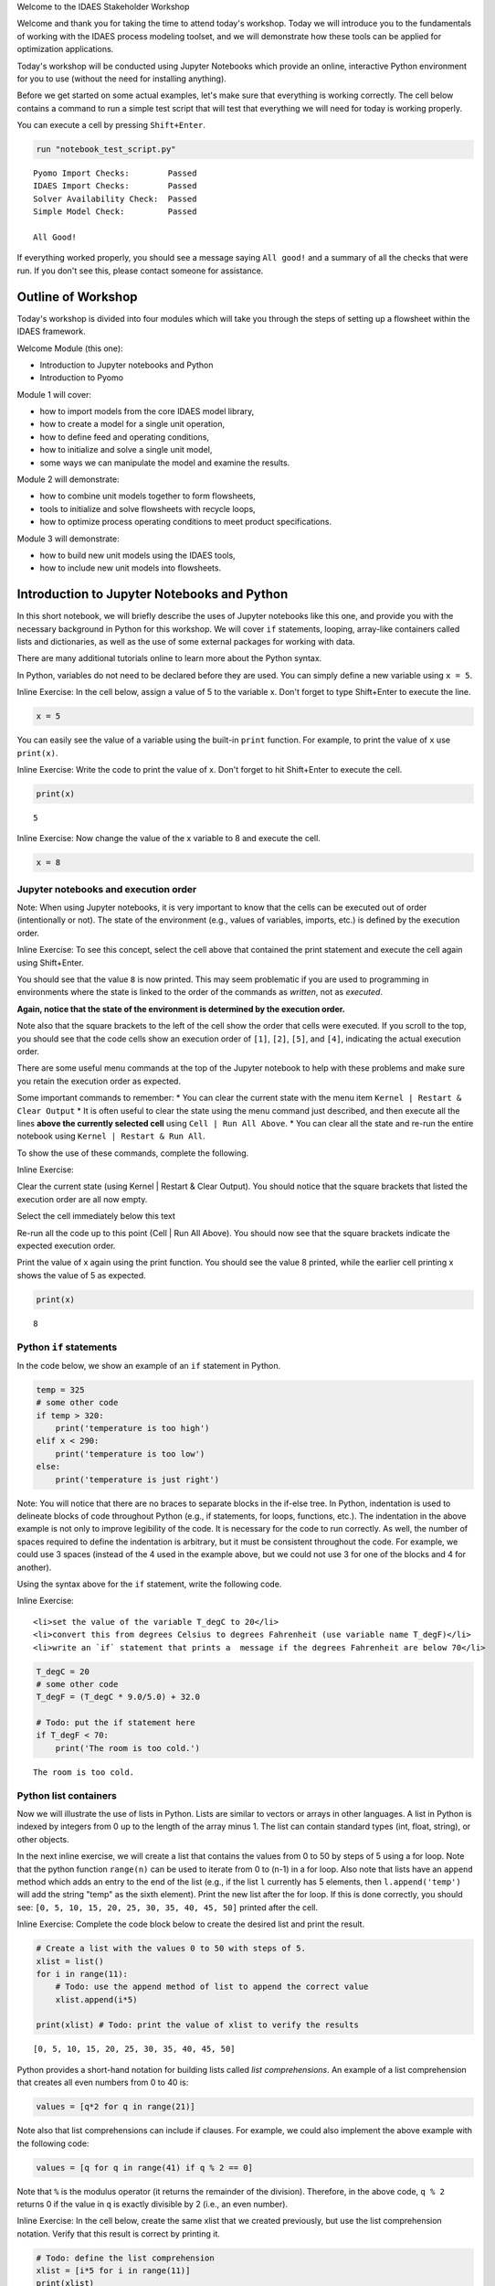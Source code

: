 .. raw:: html

   <h1>

.. raw:: html

   <center>

Welcome to the IDAES Stakeholder Workshop

.. raw:: html

   </center>

.. raw:: html

   </h1>

Welcome and thank you for taking the time to attend today's workshop.
Today we will introduce you to the fundamentals of working with the
IDAES process modeling toolset, and we will demonstrate how these tools
can be applied for optimization applications.

Today's workshop will be conducted using Jupyter Notebooks which provide
an online, interactive Python environment for you to use (without the
need for installing anything).

Before we get started on some actual examples, let's make sure that
everything is working correctly. The cell below contains a command to
run a simple test script that will test that everything we will need for
today is working properly.

You can execute a cell by pressing ``Shift+Enter``.

.. code:: ipython3

    run "notebook_test_script.py"


.. parsed-literal::

    Pyomo Import Checks:        Passed
    IDAES Import Checks:        Passed
    Solver Availability Check:  Passed
    Simple Model Check:         Passed
    
    All Good!


If everything worked properly, you should see a message saying
``All good!`` and a summary of all the checks that were run. If you
don't see this, please contact someone for assistance.

Outline of Workshop
-------------------

Today's workshop is divided into four modules which will take you
through the steps of setting up a flowsheet within the IDAES framework.

Welcome Module (this one):

-  Introduction to Jupyter notebooks and Python
-  Introduction to Pyomo

Module 1 will cover:

-  how to import models from the core IDAES model library,
-  how to create a model for a single unit operation,
-  how to define feed and operating conditions,
-  how to initialize and solve a single unit model,
-  some ways we can manipulate the model and examine the results.

Module 2 will demonstrate:

-  how to combine unit models together to form flowsheets,
-  tools to initialize and solve flowsheets with recycle loops,
-  how to optimize process operating conditions to meet product
   specifications.

Module 3 will demonstrate:

-  how to build new unit models using the IDAES tools,
-  how to include new unit models into flowsheets.

Introduction to Jupyter Notebooks and Python
--------------------------------------------

In this short notebook, we will briefly describe the uses of Jupyter
notebooks like this one, and provide you with the necessary background
in Python for this workshop. We will cover ``if`` statements, looping,
array-like containers called lists and dictionaries, as well as the use
of some external packages for working with data.

There are many additional tutorials online to learn more about the
Python syntax.

In Python, variables do not need to be declared before they are used.
You can simply define a new variable using ``x = 5``.

.. raw:: html

   <div class="alert alert-block alert-info">

Inline Exercise: In the cell below, assign a value of 5 to the variable
x. Don't forget to type Shift+Enter to execute the line.

.. raw:: html

   </div>

.. code:: ipython3

    x = 5

You can easily see the value of a variable using the built-in ``print``
function. For example, to print the value of ``x`` use ``print(x)``.

.. raw:: html

   <div class="alert alert-block alert-info">

Inline Exercise: Write the code to print the value of x. Don't forget to
hit Shift+Enter to execute the cell.

.. raw:: html

   </div>

.. code:: ipython3

    print(x)


.. parsed-literal::

    5


.. raw:: html

   <div class="alert alert-block alert-info">

Inline Exercise: Now change the value of the x variable to 8 and execute
the cell.

.. raw:: html

   </div>

.. code:: ipython3

    x = 8

Jupyter notebooks and execution order
~~~~~~~~~~~~~~~~~~~~~~~~~~~~~~~~~~~~~

.. raw:: html

   <div class="alert alert-block alert-warning">

Note: When using Jupyter notebooks, it is very important to know that
the cells can be executed out of order (intentionally or not). The state
of the environment (e.g., values of variables, imports, etc.) is defined
by the execution order.

.. raw:: html

   </div>

.. raw:: html

   <div class="alert alert-block alert-info">

Inline Exercise: To see this concept, select the cell above that
contained the print statement and execute the cell again using
Shift+Enter.

.. raw:: html

   </div>

You should see that the value ``8`` is now printed. This may seem
problematic if you are used to programming in environments where the
state is linked to the order of the commands as *written*, not as
*executed*.

**Again, notice that the state of the environment is determined by the
execution order.**

Note also that the square brackets to the left of the cell show the
order that cells were executed. If you scroll to the top, you should see
that the code cells show an execution order of ``[1]``, ``[2]``,
``[5]``, and ``[4]``, indicating the actual execution order.

There are some useful menu commands at the top of the Jupyter notebook
to help with these problems and make sure you retain the execution order
as expected.

Some important commands to remember: \* You can clear the current state
with the menu item ``Kernel | Restart & Clear Output`` \* It is often
useful to clear the state using the menu command just described, and
then execute all the lines **above the currently selected cell** using
``Cell | Run All Above``. \* You can clear all the state and re-run the
entire notebook using ``Kernel | Restart & Run All``.

To show the use of these commands, complete the following.

.. raw:: html

   <div class="alert alert-block alert-info">

Inline Exercise:

.. raw:: html

   <ul>

.. raw:: html

   <li>

Clear the current state (using Kernel \| Restart & Clear Output). You
should notice that the square brackets that listed the execution order
are all now empty.

.. raw:: html

   </li>

.. raw:: html

   <li>

Select the cell immediately below this text

.. raw:: html

   <li>

Re-run all the code up to this point (Cell \| Run All Above). You should
now see that the square brackets indicate the expected execution order.

.. raw:: html

   </li>

.. raw:: html

   <li>

Print the value of x again using the print function. You should see the
value 8 printed, while the earlier cell printing x shows the value of 5
as expected.

.. raw:: html

   </li>

.. raw:: html

   </ul>

.. raw:: html

   </div>

.. code:: ipython3

    print(x)


.. parsed-literal::

    8


Python ``if`` statements
~~~~~~~~~~~~~~~~~~~~~~~~

In the code below, we show an example of an ``if`` statement in Python.

.. code:: python

    temp = 325
    # some other code
    if temp > 320:
        print('temperature is too high')
    elif x < 290:
        print('temperature is too low')
    else:
        print('temperature is just right')

.. raw:: html

   <div class="alert alert-block alert-warning">

Note: You will notice that there are no braces to separate blocks in the
if-else tree. In Python, indentation is used to delineate blocks of code
throughout Python (e.g., if statements, for loops, functions, etc.). The
indentation in the above example is not only to improve legibility of
the code. It is necessary for the code to run correctly. As well, the
number of spaces required to define the indentation is arbitrary, but it
must be consistent throughout the code. For example, we could use 3
spaces (instead of the 4 used in the example above, but we could not use
3 for one of the blocks and 4 for another).

.. raw:: html

   </div>

Using the syntax above for the ``if`` statement, write the following
code.

.. raw:: html

   <div class="alert alert-block alert-info">

Inline Exercise:

.. raw:: html

   <ul>

::

    <li>set the value of the variable T_degC to 20</li>
    <li>convert this from degrees Celsius to degrees Fahrenheit (use variable name T_degF)</li>
    <li>write an `if` statement that prints a  message if the degrees Fahrenheit are below 70</li>

.. raw:: html

   </ul>

.. raw:: html

   </div>

.. code:: ipython3

    T_degC = 20
    # some other code
    T_degF = (T_degC * 9.0/5.0) + 32.0
    
    # Todo: put the if statement here
    if T_degF < 70:
        print('The room is too cold.')


.. parsed-literal::

    The room is too cold.


Python list containers
~~~~~~~~~~~~~~~~~~~~~~

Now we will illustrate the use of lists in Python. Lists are similar to
vectors or arrays in other languages. A list in Python is indexed by
integers from 0 up to the length of the array minus 1. The list can
contain standard types (int, float, string), or other objects.

In the next inline exercise, we will create a list that contains the
values from 0 to 50 by steps of 5 using a for loop. Note that the python
function ``range(n)`` can be used to iterate from 0 to (n-1) in a for
loop. Also note that lists have an ``append`` method which adds an entry
to the end of the list (e.g., if the list ``l`` currently has 5
elements, then ``l.append('temp')`` will add the string "temp" as the
sixth element). Print the new list after the for loop. If this is done
correctly, you should see:
``[0, 5, 10, 15, 20, 25, 30, 35, 40, 45, 50]`` printed after the cell.

.. raw:: html

   <div class="alert alert-block alert-info">

Inline Exercise: Complete the code block below to create the desired
list and print the result.

.. raw:: html

   </div>

.. code:: ipython3

    # Create a list with the values 0 to 50 with steps of 5.
    xlist = list()
    for i in range(11):
        # Todo: use the append method of list to append the correct value
        xlist.append(i*5)
    
    print(xlist) # Todo: print the value of xlist to verify the results


.. parsed-literal::

    [0, 5, 10, 15, 20, 25, 30, 35, 40, 45, 50]


Python provides a short-hand notation for building lists called *list
comprehensions*. An example of a list comprehension that creates all
even numbers from 0 to 40 is:

.. code:: python

    values = [q*2 for q in range(21)]

Note also that list comprehensions can include if clauses. For example,
we could also implement the above example with the following code:

.. code:: python

    values = [q for q in range(41) if q % 2 == 0]

Note that ``%`` is the modulus operator (it returns the remainder of the
division). Therefore, in the above code, ``q % 2`` returns 0 if the
value in ``q`` is exactly divisible by 2 (i.e., an even number).

.. raw:: html

   <div class="alert alert-block alert-info">

Inline Exercise: In the cell below, create the same xlist that we
created previously, but use the list comprehension notation. Verify that
this result is correct by printing it.

.. raw:: html

   </div>

.. code:: ipython3

    # Todo: define the list comprehension
    xlist = [i*5 for i in range(11)] 
    print(xlist)


.. parsed-literal::

    [0, 5, 10, 15, 20, 25, 30, 35, 40, 45, 50]


You can easily check the length of a list using the python ``len(l)``
function.

.. raw:: html

   <div class="alert alert-block alert-info">

Inline Exercise: Print the length of ``xlist``. It should be 11.

.. raw:: html

   </div>

.. code:: ipython3

    print(len(xlist)) # Todo: print the len of the list


.. parsed-literal::

    11


If you have a list of values or objects, it is easy to iterate through
that list in a for loop. In the next inline exercise, we will create
another list, ``ylist`` where each of the values is equal to the
corresponding value in ``xlist`` squared. That is, :math:`y_i = x_i^2`.

.. raw:: html

   <div class="alert alert-block alert-info">

Inline Exercise: Modify the code below to create ylist as described
above. Print the values in ylist to check the result.

.. raw:: html

   </div>

.. code:: ipython3

    ylist = list()
    
    # Todo: define the for loop to add elements to ylist using the values in xlist
    for x in xlist:
        ylist.append(x**2)
    
    print(ylist)


.. parsed-literal::

    [0, 25, 100, 225, 400, 625, 900, 1225, 1600, 2025, 2500]


This same task could have been done with a list comprehension (using
much less code).

.. raw:: html

   <div class="alert alert-block alert-info">

Inline Exercise: Write the list comprehension to compute the values of
ylist. Print the values in ylist to check the result.

.. raw:: html

   </div>

.. code:: ipython3

    # Todo: create ylist using a list comprehension and print the result
    ylist = [x**2 for x in xlist]
    print(ylist)


.. parsed-literal::

    [0, 25, 100, 225, 400, 625, 900, 1225, 1600, 2025, 2500]


Python dictionary containers
~~~~~~~~~~~~~~~~~~~~~~~~~~~~

Another valuable data structure in Python are *dictionaries*.
Dictionaries are an associative array; that is, a map from keys to
values or objects. The keys can be *almost* anything, including floats,
integers, and strings. The code below shows an example of creating a
dictionary (here, to store the areas of some of the states).

.. raw:: html

   <div class="alert alert-block alert-info">

Inline Exercise: Execute the lines below to see the areas dictionary.

.. raw:: html

   </div>

.. code:: ipython3

    areas = dict()
    areas['South Dakota'] = 199742               
    areas['Oklahoma'] = 181035
    print(areas)


.. parsed-literal::

    {'South Dakota': 199742, 'Oklahoma': 181035}


Dictionaries can contain mixed types (i.e., it is valid to add
``areas['Texas'] = 'Really big!'``) but this may lead to unpredictable
behavior if the different types are unexpected in other parts of the
code.

You can loop through dictionaries in different ways. For example,

.. code:: python

    d = {'A': 2, 'B': 4, 'D': 16}
    for k in d.keys():
        # loop through the keys in the dictionary
        # access the value with d[k]
        print('key=', k, 'value=', d[k])
        
    for v in d.values():
        # loop through the values in the dictionary, ignoring the keys
        print('value=', v)
        
    for k,v in d.items():
        # loop through the entries in the dictionary, retrieving both
        # the key and the value
        print('key=', k, 'value=', v)

.. raw:: html

   <div class="alert alert-block alert-info">

Inline Exercise: The areas listed above for the two states are in square
kilometers. Modify the loop below to create a new dictionary that
contains the areas in square miles. Print the new dictionary to verify
the correct behavior. Note that 1 kilometer is equal to 0.62137 miles.

.. raw:: html

   </div>

.. code:: ipython3

    areas_mi = dict()
    for state_name, area in areas.items():
        # Todo: convert the area to sq. mi and assign to the areas_mi dict.
        areas_mi[state_name] = area*(0.62137**2)
    print(areas_mi)


.. parsed-literal::

    {'South Dakota': 77120.5214053598, 'Oklahoma': 69897.7360425915}


Python also supports dictionary comprehensions much like list
comprehensions. For example:

.. code:: python

    d = {'A': 2, 'B': 4, 'D': 16}
    d2 = {k:v**2 for k,v in d.items()}

.. raw:: html

   <div class="alert alert-block alert-info">

Inline Exercise: Redo the conversion from square kilometers to square
miles using a dictionary comprehension.

.. raw:: html

   </div>

.. code:: ipython3

    # Todo: define areas_mi using a dictionary comprehension and print the result
    areas_mi = {k:v*(0.62137**2) for k,v in areas.items()}
    print(areas_mi)


.. parsed-literal::

    {'South Dakota': 77120.5214053598, 'Oklahoma': 69897.7360425915}


Matplotlib for generating figures
~~~~~~~~~~~~~~~~~~~~~~~~~~~~~~~~~

We will now briefly explore the use of the ``matplotlib`` package to
generate figures. Before we do this, we will introduce some other
helpful tools.

Another effective way to create a list of evenly spaced numbers (e.g.,
for plotting or other computation) is to use the ``linspace`` function
from the ``numpy`` package (more information
`here <https://www.numpy.org/devdocs/>`__). Let's import the ``numpy``
package and use linspace function to create a list of 15 evenly spaced
intervals (that is, 16 points) from 0 to 50 and store this in ``xlist``.
We will also create the ``ylist`` that corresponds to the square of the
values in ``xlist``. Note, we must first import the ``numpy`` package.

.. raw:: html

   <div class="alert alert-block alert-info">

Inline Exercise: Execute the next two cells to see the output.

.. raw:: html

   </div>

.. code:: ipython3

    import numpy as np

.. code:: ipython3

    xlist = list(np.linspace(0,50,16))
    ylist = [x**2 for x in xlist]
    print(xlist)
    print(ylist)


.. parsed-literal::

    [0.0, 3.3333333333333335, 6.666666666666667, 10.0, 13.333333333333334, 16.666666666666668, 20.0, 23.333333333333336, 26.666666666666668, 30.0, 33.333333333333336, 36.66666666666667, 40.0, 43.333333333333336, 46.66666666666667, 50.0]
    [0.0, 11.111111111111112, 44.44444444444445, 100.0, 177.7777777777778, 277.7777777777778, 400.0, 544.4444444444446, 711.1111111111112, 900.0, 1111.1111111111113, 1344.4444444444448, 1600.0, 1877.777777777778, 2177.7777777777783, 2500.0]


This printed output is not a very effective way to communicate these
results. Let's use matplotlib to create a figure of x versus y. A full
treatment of the ``matplotlib`` package is beyond the scope of this
tutorial, and further documentation can be found
`here <https://matplotlib.org/>`__. For now, we will import the plotting
capability and show how to generate a straightforward figure. You can
consult the documentation for matplotlib for further details.

.. raw:: html

   <div class="alert alert-block alert-info">

Inline Exercise: Execute the next two cells to see the output.

.. raw:: html

   </div>

.. code:: ipython3

    import matplotlib.pyplot as plt

.. code:: ipython3

    plt.plot(xlist, ylist)
    plt.title('Embedded x vs y figure')
    plt.xlabel('x')
    plt.ylabel('y')
    plt.legend(['data'])
    plt.show()



.. image:: output_37_0.png


Next, we will use what you have learned so far to create a plot of
``sin(x)`` for ``x`` from 0 to :math:`2 \pi` with 100 points. Note, you
can get the ``sin`` function and the value for :math:`\pi` from the
``math`` package.

.. raw:: html

   <div class="alert alert-block alert-info">

Inline Exercise: Execute the import statement in the next cell, and then
complete the missing code in the following cell to create the figure
discussed above.

.. raw:: html

   </div>

.. code:: ipython3

    import math

.. code:: ipython3

    x = list(np.linspace(0,2*math.pi, 100))
    
    # Todo: create the list for y
    y = [math.sin(xv) for xv in x] 
    
    # Todo: Generate the figure
    plt.plot(x, y)
    plt.title('Trig: sin function')
    plt.xlabel('x in radians')
    plt.ylabel('sin(x)')
    plt.show()



.. image:: output_40_0.png


Importing and exporting data using Pandas
~~~~~~~~~~~~~~~~~~~~~~~~~~~~~~~~~~~~~~~~~

Often, it is useful to output the data in a general format so it can be
imported into other tools or presented in a familiar application. Python
makes this easy with many great packages already available. The next
code shows how to use the ``pandas`` package to create a dataframe and
export the data to a csv file that we can import to excel. You could
also consult `pandas
documentation <http://pandas.pydata.org/pandas-docs/stable/>`__ to see
how to export the data directly to excel.

.. raw:: html

   <div class="alert alert-block alert-info">

Inline Exercise: Execute the code below that shows how to import some
data into a DataFrame from the Pandas package and then export this data
to a csv file.

.. raw:: html

   </div>

.. code:: ipython3

    import pandas as pd
    df_sin = pd.DataFrame({'x': x, 'sin(x) (radians)': y})
    print(df_sin)
    df_sin.to_csv('sin_data.csv')


.. parsed-literal::

               x  sin(x) (radians)
    0   0.000000      0.000000e+00
    1   0.063467      6.342392e-02
    2   0.126933      1.265925e-01
    3   0.190400      1.892512e-01
    4   0.253866      2.511480e-01
    ..       ...               ...
    95  6.029319     -2.511480e-01
    96  6.092786     -1.892512e-01
    97  6.156252     -1.265925e-01
    98  6.219719     -6.342392e-02
    99  6.283185     -2.449294e-16
    
    [100 rows x 2 columns]


If you go back to the browser tab that showed all the Jupyter notebook
files and refresh, you will now see that there is a csv file with the x
and y data. You can consult the Pandas documentation do learn about the
many data analysis and statistical features of the ``pandas`` package.

Further Information
~~~~~~~~~~~~~~~~~~~

Further information of the packages mentioned above can be found using
the following links:

-  `numpy <https://www.numpy.org/devdocs/>`__
-  `matplotlib <https://matplotlib.org/>`__
-  `pandas <http://pandas.pydata.org/pandas-docs/stable/>`__

Introduction to Pyomo
---------------------

`Pyomo <www.pyomo.org>`__ is an object-oriented, python-based package
for equation-oriented (or *algebraic*) modeling and optimization, and
the IDAES framework is built upon the Pyomo package. IDAES extends the
Pyomo package and defines a class heirarchy for flowsheet based
modeling, including definition of property packages, unit models, and
flowsheets.

The use of IDAES does not require extensive knowledge about Pyomo,
however, it can be beneficial to have some familiarity with the Pyomo
package for certain tasks: \* IDAES models are open, and you can
interrogating the underlying Pyomo model to view the variables,
constraints, and objective functions defined in the model. \* You can
use Pyomo components to define your objective function or to create
additional constraints. \* Since IDAES models **are** Pyomo models, any
advanced meta-algorithms or analysis tools that can be developed and/or
used on a Pyomo model can also be used on an IDAES model.

A full tutorial on Pyomo is beyond the scope of this workshop, however
in this section we will briefly cover the commands required to specify
an objective function or add a constraint to an existing model.

In the next cell, we will create a Pyomo model, and add a couple of
variables to that model. When using IDAES, you will define a flowsheet
and the addition of variables and model equations will be handled by the
IDAES framework.

.. raw:: html

   <div class="alert alert-block alert-info">

Inline Exercise: Execute the following cell to create a Pyomo model with
some variables that will be used later.

.. raw:: html

   </div>

.. code:: ipython3

    from pyomo.environ import ConcreteModel, Var
    model = ConcreteModel()
    model.x = Var()
    model.y = Var()

The Pyomo syntax to define a scalar objective function is shown below.
This defines the objective function as :math:`x^2`. By default Pyomo
models (and IDAES models) seek to *minimize* the objective function.

.. code:: python

    model.obj = Objective(expr=model.x**2)

To maximize a quantity, include the keyword argument ``sense=maximize``
as in the following:

.. code:: python

    model.obj = Objective(expr=model.y, sense=maximize)

Note that ``Objective`` and ``maximize`` would need to be imported from
``pyomo.environ``.

The Pyomo syntax to define a scalar constraint is shown below. This code
defines the equality constraint :math:`x^2 + y^2 = 1`.

.. code:: python

    model.on_unit_circle_con = Constraint(expr=model.x**2 + model.y**2 == 1)

Pyomo also supports inequalities. For example, the code for the
inequality constraint :math:`x^2 + y^2 \le 1` is given as the following.

.. code:: python

    model.inside_unit_circle_con = Constraint(expr=model.x**2 + model.y**2 <= 1)

Note that, as before, we would need to include the appropriate imports.
In this case ``Constraint`` would need to be imported from
``pyomo.environ``.

Using the syntax shown above, we will now add the objective function:
:math:`\min x^2 + y^2` and the constraint :math:`x + y = 1`.

.. raw:: html

   <div class="alert alert-block alert-info">

Inline Exercise: Complete the missing code in the cell below. If this is
done correctly, after executing the cell, you should see the log output
from the solver and the printed solution should show that x, y, and the
objective value are all equal to 0.5.

.. raw:: html

   </div>

.. code:: ipython3

    from pyomo.environ import Objective, Constraint, value, SolverFactory
    
    # Todo: add the objective function here
    model.obj = Objective(expr=model.x**2 + model.y**2)
    
    # Todo: add the constraint here
    model.con = Constraint(expr=model.x + model.y == 1)
    
    # now solve the problem
    status = SolverFactory('ipopt').solve(model, tee=True) # tee=True shows the solver log
    
    # print the values of x, y, and the objective function at the solution
    # Note that the results are automatically stored in the model variables
    print('x =', value(model.x))
    print('y =', value(model.y))
    print('obj =', value(model.obj))


.. parsed-literal::

    Ipopt 3.13.2: 
    
    ******************************************************************************
    This program contains Ipopt, a library for large-scale nonlinear optimization.
     Ipopt is released as open source code under the Eclipse Public License (EPL).
             For more information visit http://projects.coin-or.org/Ipopt
    
    This version of Ipopt was compiled from source code available at
        https://github.com/IDAES/Ipopt as part of the Institute for the Design of
        Advanced Energy Systems Process Systems Engineering Framework (IDAES PSE
        Framework) Copyright (c) 2018-2019. See https://github.com/IDAES/idaes-pse.
    
    This version of Ipopt was compiled using HSL, a collection of Fortran codes
        for large-scale scientific computation.  All technical papers, sales and
        publicity material resulting from use of the HSL codes within IPOPT must
        contain the following acknowledgement:
            HSL, a collection of Fortran codes for large-scale scientific
            computation. See http://www.hsl.rl.ac.uk.
    ******************************************************************************
    
    This is Ipopt version 3.13.2, running with linear solver ma27.
    
    Number of nonzeros in equality constraint Jacobian...:        2
    Number of nonzeros in inequality constraint Jacobian.:        0
    Number of nonzeros in Lagrangian Hessian.............:        2
    
    Total number of variables............................:        2
                         variables with only lower bounds:        0
                    variables with lower and upper bounds:        0
                         variables with only upper bounds:        0
    Total number of equality constraints.................:        1
    Total number of inequality constraints...............:        0
            inequality constraints with only lower bounds:        0
       inequality constraints with lower and upper bounds:        0
            inequality constraints with only upper bounds:        0
    
    iter    objective    inf_pr   inf_du lg(mu)  ||d||  lg(rg) alpha_du alpha_pr  ls
       0  0.0000000e+00 1.00e+00 0.00e+00  -1.0 0.00e+00    -  0.00e+00 0.00e+00   0
       1  5.0000000e-01 0.00e+00 0.00e+00  -1.7 5.00e-01    -  1.00e+00 1.00e+00h  1
    
    Number of Iterations....: 1
    
                                       (scaled)                 (unscaled)
    Objective...............:   5.0000000000000000e-01    5.0000000000000000e-01
    Dual infeasibility......:   0.0000000000000000e+00    0.0000000000000000e+00
    Constraint violation....:   0.0000000000000000e+00    0.0000000000000000e+00
    Complementarity.........:   0.0000000000000000e+00    0.0000000000000000e+00
    Overall NLP error.......:   0.0000000000000000e+00    0.0000000000000000e+00
    
    
    Number of objective function evaluations             = 2
    Number of objective gradient evaluations             = 2
    Number of equality constraint evaluations            = 2
    Number of inequality constraint evaluations          = 0
    Number of equality constraint Jacobian evaluations   = 2
    Number of inequality constraint Jacobian evaluations = 0
    Number of Lagrangian Hessian evaluations             = 1
    Total CPU secs in IPOPT (w/o function evaluations)   =      0.001
    Total CPU secs in NLP function evaluations           =      0.000
    
    EXIT: Optimal Solution Found.
    x = 0.5
    y = 0.5
    obj = 0.5


Notice that the code above also imported the ``value`` function. This is
a Pyomo function that should be used to retrieve the value of variables
in Pyomo (or IDAES) models. Note that you can display the complete list
of all variables, objectives, and constraints (with their expressions)
using ``model.pprint()``. The ``display`` method is similar to the
``pprint`` method except that is shows the *values* of the constraints
and objectives instead of the underlying expressions. The ``pprint`` and
``display`` methods can also be used on individual components.

.. raw:: html

   <div class="alert alert-block alert-info">

Inline Exercise: Execute the lines of code below to see the output from
pprint and display for a Pyomo model.

.. raw:: html

   </div>

.. code:: ipython3

    print('*** Output from model.pprint():')
    model.pprint()
    
    print()
    print('*** Output from model.display():')
    model.display()


.. parsed-literal::

    *** Output from model.pprint():
    2 Var Declarations
        x : Size=1, Index=None
            Key  : Lower : Value : Upper : Fixed : Stale : Domain
            None :  None :   0.5 :  None : False : False :  Reals
        y : Size=1, Index=None
            Key  : Lower : Value : Upper : Fixed : Stale : Domain
            None :  None :   0.5 :  None : False : False :  Reals
    
    1 Objective Declarations
        obj : Size=1, Index=None, Active=True
            Key  : Active : Sense    : Expression
            None :   True : minimize : x**2 + y**2
    
    1 Constraint Declarations
        con : Size=1, Index=None, Active=True
            Key  : Lower : Body  : Upper : Active
            None :   1.0 : x + y :   1.0 :   True
    
    4 Declarations: x y obj con
    
    *** Output from model.display():
    Model unknown
    
      Variables:
        x : Size=1, Index=None
            Key  : Lower : Value : Upper : Fixed : Stale : Domain
            None :  None :   0.5 :  None : False : False :  Reals
        y : Size=1, Index=None
            Key  : Lower : Value : Upper : Fixed : Stale : Domain
            None :  None :   0.5 :  None : False : False :  Reals
    
      Objectives:
        obj : Size=1, Index=None, Active=True
            Key  : Active : Value
            None :   True :   0.5
    
      Constraints:
        con : Size=1
            Key  : Lower : Body : Upper
            None :   1.0 :  1.0 :   1.0


